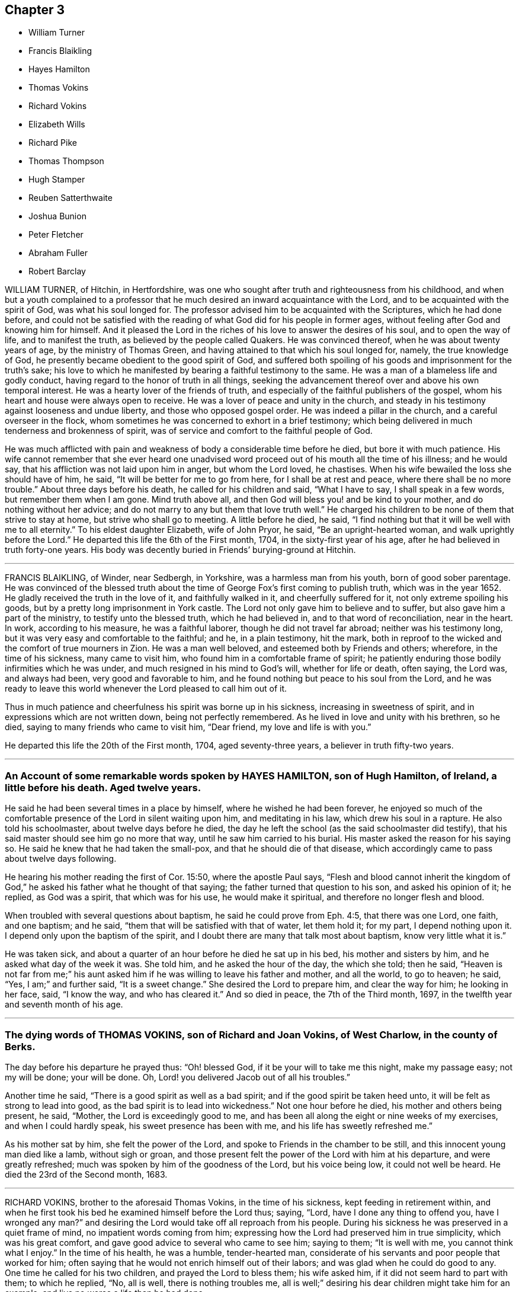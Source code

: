 == Chapter 3

[.chapter-synopsis]
* William Turner
* Francis Blaikling
* Hayes Hamilton
* Thomas Vokins
* Richard Vokins
* Elizabeth Wills
* Richard Pike
* Thomas Thompson
* Hugh Stamper
* Reuben Satterthwaite
* Joshua Bunion
* Peter Fletcher
* Abraham Fuller
* Robert Barclay

WILLIAM TURNER, of Hitchin, in Hertfordshire,
was one who sought after truth and righteousness from his childhood,
and when but a youth complained to a professor that
he much desired an inward acquaintance with the Lord,
and to be acquainted with the spirit of God, was what his soul longed for.
The professor advised him to be acquainted with the Scriptures, which he had done before,
and could not be satisfied with the reading of what
God did for his people in former ages,
without feeling after God and knowing him for himself.
And it pleased the Lord in the riches of his love to answer the desires of his soul,
and to open the way of life, and to manifest the truth,
as believed by the people called Quakers.
He was convinced thereof, when he was about twenty years of age,
by the ministry of Thomas Green, and having attained to that which his soul longed for,
namely, the true knowledge of God,
he presently became obedient to the good spirit of God,
and suffered both spoiling of his goods and imprisonment for the truth`'s sake;
his love to which he manifested by bearing a faithful testimony to the same.
He was a man of a blameless life and godly conduct,
having regard to the honor of truth in all things,
seeking the advancement thereof over and above his own temporal interest.
He was a hearty lover of the friends of truth,
and especially of the faithful publishers of the gospel,
whom his heart and house were always open to receive.
He was a lover of peace and unity in the church,
and steady in his testimony against looseness and undue liberty,
and those who opposed gospel order.
He was indeed a pillar in the church, and a careful overseer in the flock,
whom sometimes he was concerned to exhort in a brief testimony;
which being delivered in much tenderness and brokenness of spirit,
was of service and comfort to the faithful people of God.

He was much afflicted with pain and weakness of body a considerable time before he died,
but bore it with much patience.
His wife cannot remember that she ever heard one unadvised
word proceed out of his mouth all the time of his illness;
and he would say, that his affliction was not laid upon him in anger,
but whom the Lord loved, he chastises.
When his wife bewailed the loss she should have of him, he said,
"`It will be better for me to go from here, for I shall be at rest and peace,
where there shall be no more trouble.`"
About three days before his death, he called for his children and said,
"`What I have to say, I shall speak in a few words, but remember them when I am gone.
Mind truth above all, and then God will bless you! and be kind to your mother,
and do nothing without her advice;
and do not marry to any but them that love truth well.`"
He charged his children to be none of them that strive to stay at home,
but strive who shall go to meeting.
A little before he died, he said,
"`I find nothing but that it will be well with me to all eternity.`"
To his eldest daughter Elizabeth, wife of John Pryor, he said,
"`Be an upright-hearted woman, and walk uprightly before the Lord.`"
He departed this life the 6th of the First month, 1704,
in the sixty-first year of his age, after he had believed in truth forty-one years.
His body was decently buried in Friends`' burying-ground at Hitchin.

[.asterism]
'''

FRANCIS BLAIKLING, of Winder, near Sedbergh, in Yorkshire,
was a harmless man from his youth, born of good sober parentage.
He was convinced of the blessed truth about the time
of George Fox`'s first coming to publish truth,
which was in the year 1652.
He gladly received the truth in the love of it, and faithfully walked in it,
and cheerfully suffered for it, not only extreme spoiling his goods,
but by a pretty long imprisonment in York castle.
The Lord not only gave him to believe and to suffer,
but also gave him a part of the ministry, to testify unto the blessed truth,
which he had believed in, and to that word of reconciliation, near in the heart.
In work, according to his measure, he was a faithful laborer,
though he did not travel far abroad; neither was his testimony long,
but it was very easy and comfortable to the faithful; and he, in a plain testimony,
hit the mark, both in reproof to the wicked and the comfort of true mourners in Zion.
He was a man well beloved, and esteemed both by Friends and others; wherefore,
in the time of his sickness, many came to visit him,
who found him in a comfortable frame of spirit;
he patiently enduring those bodily infirmities which he was under,
and much resigned in his mind to God`'s will, whether for life or death, often saying,
the Lord was, and always had been, very good and favorable to him,
and he found nothing but peace to his soul from the Lord,
and he was ready to leave this world whenever the Lord pleased to call him out of it.

Thus in much patience and cheerfulness his spirit was borne up in his sickness,
increasing in sweetness of spirit, and in expressions which are not written down,
being not perfectly remembered.
As he lived in love and unity with his brethren, so he died,
saying to many friends who came to visit him, "`Dear friend,
my love and life is with you.`"

He departed this life the 20th of the First month, 1704, aged seventy-three years,
a believer in truth fifty-two years.

[.asterism]
'''

[.blurb]
=== An Account of some remarkable words spoken by HAYES HAMILTON, son of Hugh Hamilton, of Ireland, a little before his death. Aged twelve years.

He said he had been several times in a place by himself,
where he wished he had been forever,
he enjoyed so much of the comfortable presence of the Lord in silent waiting upon him,
and meditating in his law, which drew his soul in a rapture.
He also told his schoolmaster, about twelve days before he died,
the day he left the school (as the said schoolmaster did testify),
that his said master should see him go no more that way,
until he saw him carried to his burial.
His master asked the reason for his saying so.
He said he knew that he had taken the small-pox, and that he should die of that disease,
which accordingly came to pass about twelve days following.

He hearing his mother reading the first of Cor.
15:50, where the apostle Paul says,
"`Flesh and blood cannot inherit the kingdom of God,`"
he asked his father what he thought of that saying;
the father turned that question to his son, and asked his opinion of it; he replied,
as God was a spirit, that which was for his use, he would make it spiritual,
and therefore no longer flesh and blood.

When troubled with several questions about baptism,
he said he could prove from Eph. 4:5, that there was one Lord, one faith,
and one baptism; and he said, "`them that will be satisfied with that of water,
let them hold it; for my part, I depend nothing upon it.
I depend only upon the baptism of the spirit,
and I doubt there are many that talk most about baptism, know very little what it is.`"

He was taken sick, and about a quarter of an hour before he died he sat up in his bed,
his mother and sisters by him, and he asked what day of the week it was.
She told him, and he asked the hour of the day, the which she told; then he said,
"`Heaven is not far from me;`" his aunt asked him if
he was willing to leave his father and mother,
and all the world, to go to heaven; he said, "`Yes, I am;`" and further said,
"`It is a sweet change.`"
She desired the Lord to prepare him, and clear the way for him; he looking in her face,
said, "`I know the way, and who has cleared it.`"
And so died in peace, the 7th of the Third month, 1697,
in the twelfth year and seventh month of his age.

[.asterism]
'''

[.blurb]
=== The dying words of THOMAS VOKINS, son of Richard and Joan Vokins, of West Charlow, in the county of Berks.

The day before his departure he prayed thus: "`Oh! blessed God,
if it be your will to take me this night, make my passage easy; not my will be done;
your will be done.
Oh, Lord! you delivered Jacob out of all his troubles.`"

Another time he said, "`There is a good spirit as well as a bad spirit;
and if the good spirit be taken heed unto, it will be felt as strong to lead into good,
as the bad spirit is to lead into wickedness.`"
Not one hour before he died, his mother and others being present, he said, "`Mother,
the Lord is exceedingly good to me,
and has been all along the eight or nine weeks of my exercises,
and when I could hardly speak, his sweet presence has been with me,
and his life has sweetly refreshed me.`"

As his mother sat by him, she felt the power of the Lord,
and spoke to Friends in the chamber to be still,
and this innocent young man died like a lamb, without sigh or groan,
and those present felt the power of the Lord with him at his departure,
and were greatly refreshed; much was spoken by him of the goodness of the Lord,
but his voice being low, it could not well be heard.
He died the 23rd of the Second month, 1683.

[.asterism]
'''

RICHARD VOKINS, brother to the aforesaid Thomas Vokins, in the time of his sickness,
kept feeding in retirement within,
and when he first took his bed he examined himself before the Lord thus; saying, "`Lord,
have I done any thing to offend you, have I wronged any man?`"
and desiring the Lord would take off all reproach from his people.
During his sickness he was preserved in a quiet frame of mind,
no impatient words coming from him;
expressing how the Lord had preserved him in true simplicity,
which was his great comfort, and gave good advice to several who came to see him;
saying to them; "`It is well with me, you cannot think what I enjoy.`"
In the time of his health, he was a humble, tender-hearted man,
considerate of his servants and poor people that worked for him;
often saying that he would not enrich himself out of their labors;
and was glad when he could do good to any.
One time he called for his two children, and prayed the Lord to bless them;
his wife asked him, if it did not seem hard to part with them; to which he replied, "`No,
all is well, there is nothing troubles me,
all is well;`" desiring his dear children might take him for an example,
and live no worse a life than he had done.

After this, his wife said,
"`The Lord is able to raise you again if it be His will;`" he replied, "`I know he is able,
but he does not intend to restore me again;`" and
he told his doctor he could do him no good.
In the time of his sickness,
the impropriator and servants cleared his orchard of apples to the value of £4,
for tithes.
His wife asked if those people plundering them did not trouble him, he replied, "`No,
not at all, the Lord forgive them, they know not what they do.`"
When his wife perceived his speech to alter,
she again asked him if he was willing to leave the world; he replied, "`Yes,
very willing;`" soon after, his speech went quite away, and next day he died in peace,
being the 12th of the Eighth month, 1696.

[.asterism]
'''

ELIZABETH WILLS, daughter of Daniel and Mary Wills, of Northampton River, in West Jersey,
in America, was on the 2nd of Eighth month, 1687, visited with an ague and fever,
which continuing some days hard upon her, she often called upon the Lord, saying,
"`The Lord help me,
the Lord ease me;`" patiently begging of God for help in her great exercise,
and her cries were felt to proceed from the stirrings of life.
About the tenth hour of the sixth day of her sickness, her extremity being great,
she desired to be remembered to her mother,
who at that time was very ill in another chamber, and her mother understanding it,
she came to her, which much satisfied the child.
Turning to her mother, she embraced her, and said, "`O mother,
I will lie with you;`" and when she had manifested
her kindness and tender love to her mother,
for a little time lay still; there being her father and sister in the room,
she raised herself upright without help, and said,
"`Now I am well;`" giving living praises and thanksgiving to God, saying,
"`Lord God of power and glory; all power, glory and honor be given to you forever, Amen;
for you have helped me, you glorious God of life.
You have eased my heart, O you powerful God of glory; praises, and glory, and honor,
be given to you forever, Amen.
O you God of eternal glory! what shall I say unto you?
all praises be given unto your name, you glorious God of life, you have helped my soul;
praises forever be given unto you, forever, and forever.
Amen.`"
Often saying in this way, "`What I speak,
God gives me to speak;`" and then speaking much more to the same effect,
all tending to the praise and glory of God,
and to the extolling of his great and wonderful name; often saying, "`God is good,
God has touched my heart.`"

Thus she remained praising and giving thanks to God for the space of an hour,
and it grew towards midnight.
Then she desired her two brothers, and her younger sister should be called,
who were in their beds, and when they came, she looked upon them,
but still remained praising and glorifying God, often saying, "`Now I am well,
I feel no pain.
I am willing to live; I am willing to die.
I am willing to leave the world, or I am willing to stay in the world;`" often saying,
"`I am content to live or to die;`" which expressions
greatly tendered the hearts of all present.
She again spoke much, praising and magnifying the great name of God,
to the same effect as before; several times saying, "`What I speak,
God gives me to speak;`" also saying,
"`I did not know God would have given me so much to speak,
for I was never sensible of these things before.`"
Then she took her father by the hand, and kissed him, saying, "`Farewell,
my dear father;`" and then took her mother by the hand, and kissed her, saying, "`Farewell,
my dear mother;`" and then her brothers, taking each of them by the hand,
and kissing them, saying, "`Farewell, my dear brothers;`" and lastly,
took her sisters by the hand, and kissed them, saying, "`Farewell, my dear sisters.`"
Her father hearing her use that expression to every one of them,
he called her by her name, saying, "`Where is that farewell you speak of?`"
she looked upon her father, and readily answered, saying, "`It is in my heart.`"

Her speech was so affecting, that it exceedingly tendered the hearts,
and caused tears to run much from the eyes, of all present; which she beholding,
as one without all sense of sorrow, looked upon her father, saying, "`Father,
you are troubled;`" he answered, no, he was not troubled, but glad;
saying it was more to him to behold her in that condition, than life, or length of days.
Then she said, "`I am well pleased.`"
She beholding her mother weeping, said, "`My mother is troubled;`" her mother answered,
saying, she was not troubled, but desired her to be content in the will of God.
Then she said, "`I am content.`"
She caused her brothers and sisters to speak their minds one by one,
of their satisfaction concerning her condition, which was done by them.
She hearing their sayings, was well satisfied; she often said,
as she was parting with them, "`God has eased me of my pain.`"
And after a little time she talked familiarly with them, as one that ailed nothing;
and in her discourse, spoke in this manner, saying,
"`James Martin (who was a minister of the gospel) is a good man; I would I could see him,
but he is gone to England; I shall see him no more; and John is a good man;`" her father,
standing by, asked her what John; and she said, "`that John who had a meeting in the barn,`"
(which was John Hayton); likewise she said, "`I shall see him no more.`"
She also said, "`Thomas Olive is a good man, and I shall see him tomorrow,`"
which accordingly she did.
When James Martin went away, she said, "`I am sure I cried;`" and said again,
"`Would I could see him.`"
Her father desired her to be satisfied, saying,
"`God has given you a share of that same life which
James has;`" so she mentioned him no more,
but something further of the goodness of God to her, and spoke of one Sarah Kem,
saying she was a good child, she died well.

She lay still, and after a little time her sense of pain came again,
and then she called upon the Lord, saying, "`The Lord help me,
the Lord ease me;`" and as it increased, the more earnestly she called upon the Lord,
saying, "`O Lord, how shall I ascend to you, that you may hear me?`"
And in time the Lord gave her some ease, and she took some rest; and the ninth day,
being the first day of the week, Friends coming to the meeting,
several came to see her before the meeting, unto whom she put forth her hand,
and tenderly asked several of them how they did;
but after meeting she seemed to be somewhat more weakened, and not so quick of memory,
but took her leave of several friends, as they came to her.

That day she several times inquired for a servant boy, who she knew to be negligent,
and often would lie out all night, and at the same time was gone,
and that night late he came again.
She desired to speak with him, so soon as she heard he was come.
When he came to her, she turned herself, and steadfastly looked upon him,
as one renewed with sense and strength, saying, "`God gave me much to speak last night,
and you were not here.
It is better for you that you should walk with God.
You must die as well as I; you must go to the grave as well as I;
and if you do not do better you shall have torment, and I shall have peace.
It would be better for you that you would walk with God, but time is past and gone,
and cannot be recalled.`"
Saying to him, "`Is it not better for you to do well than ill?`"
Her father standing by, asked her what she would have him to do then, if time were past.
She answered, she would have him do well, but she believed he would not;
she then said he might go away; and some time after called to him again, saying,
she would not have him forget what she had said to him.

On the 11th of the Eighth month, 1687, she departed this life,
having laid down her head in peace and rest with the Lord.

[.asterism]
'''

RICHARD PIKE, late of Cork, in Ireland, was born at Newbury, in England,
in or about the year 1627, and came from Ireland, belonging to the horse in the army,
which were sent from England, for the reduction of that nation,
upon the rebellion of the natives.
While he was in the army he had the character of a very sober, conscientious man,
but of great courage, for which he was much esteemed by his superior officers.
In those days he was accounted religiously inclined, and one who sought the Lord,
and the Lord was pleased to be found of him, and revealed his truth to him.
In or about the year 1655, the Lord sent some of his faithful ministers, called Quakers,
to that nation to preach the everlasting gospel,
by whom he was convinced of the way of life and salvation,
to which he became truly obedient,
and soon denied the use of carnal weapons for the destruction of mankind;
and in other things taking up the cross of Christ, despising the shame,
and for truth`'s sake became a great sufferer, by patiently enduring reproaches,
abuses and imprisonments, as well as loss of outward substance.
As he was a faithful follower of the Lord Jesus,
so he was greatly beloved by all faithful friends who knew him; and his deportment,
conduct and commerce among the world, were such as adorned the blessed truth,
being a very upright and just, as well as a very inoffensive man;
insomuch that his greatest persecutors have been heard to say,
if there were any good or honest men among the Quakers, he was one.

In the year 1668 he was, with several friends more, cast into prison by one Rye,
then mayor of Cork, for meeting together to worship God;
in which place he got a violent cold, which ended in a flux, that brought him very low,
the prison being thronged, and without convenience at that time for the sick.
The jailor indulged him for a little time to be a prisoner in his own house.
After his coming home, the distemper increasing upon him,
brought him exceedingly weak and low; though in much pain, yet very patient under it,
and much retired to the Lord, and in a sweet frame of spirit.
The Fifth-day before he died came that worthy mother in Israel, Susannah Mitchel,
to visit him; who, sitting in silent waiting upon the Lord by his bedside,
was moved to pray, which she did with great fervency of spirit.
At which time also the power of the Lord fell upon him in a wonderful manner,
greatly melting and tendering his spirit,
causing him to give forth several sweet and heavenly expressions;
and though he was exceedingly weak in body,
and neither able nor fit to rise out of bed before,
yet the presence and power of the Lord so strengthened him,
that he immediately rose out of his bed, as one that ailed little,
and put on his clothes, in order to go to the prison,
to see and meet his dear companions and fellow-sufferers.
His wife and friends present, seeing this great and sudden alteration;
were in great hopes the Lord would restore him to his health again.

He went abroad to prison, as one that was not sick,
and had a good meeting with Friends there;
the jailor gave him leave in the evening to return home again, which he did,
with little appearance of illness; but soon after his return,
as one that was only raised from his deathbed to
give his last visit to his beloved friends,
his distemper returned again, and he grew exceedingly ill that night,
and so continued growing worse till about the Third-day, in the evening,
at which time he was so bad that it was concluded he was dying.
In his weak conditions the power of the Lord came
upon him again in an extraordinary manner,
so that he was revived, and as one that had new life and strength given him,
and he spoke of the wonderful love of God to his soul, and the preciousness of truth,
with seasonable exhortation to all that were about him.
Thus he continued with the Lord`'s power upon him until the Fifth-day, whereon he died;
having a spirit of discerning given him from the Lord,
by which he saw and spoke directly to the inward states
and conditions of most or all that came to visit him,
giving counsel and advice accordingly, and in particular to some who had been unfaithful.
He spoke so home to their states, that they were almost amazed,
warning them to prize their time, and be more faithful for the time to come.

He also called those of his children who were come to some years of understanding,
in particular Joseph, Elizabeth, and Ebenezer Pike,
and gave them heavenly advice and counsel; and among the rest,
he spoke to them to this purpose: "`Fear the Lord, and be faithful to him,
and be obedient to your mother, and then the Lord will be a father to you,
and provide for and bless you, and the rest of you every day,
and let the blessing of your dying father rest upon
you;`" with more that cannot now be remembered.
It would require a volume to contain the many blessed and heavenly sayings and exhortations,
if they could be remembered, which came from him in the time of his sickness,
especially the last two days of his life, some of which were taken from his mouth,
and committed to writing by a friend present, and read at his burial;
which paper is through some neglect mislaid or lost.

He quietly departed this life, and died in the Lord, the Fourth month, 1668,
being about forty-one years of age.

[.asterism]
'''

THOMAS THOMPSON, of Skipsea,
was convinced of the truth of God by that ancient
and faithful minister of the gospel of Christ,
William Dewsbury, in the Eighth month of the year 1652,
and shortly after had his mouth opened to declare the name of the Lord,
and preach repentance to the people.
He was preserved in faithfulness to the truth to the end of his days,
not turning his back from sufferings, but patiently endured reproach for Christ`'s sake,
and spoiling of goods, with many years`' imprisonment.
When it pleased the Lord to visit him with the illness whereof he died,
which began on the 26th day of the Sixth month, 1704,
his heart was filled with the love of God,
and he was enabled through the goodness of God, though very weak in body,
to go to several meetings, in which the Lord`'s heavenly power did livingly attend him.
On the sixth day of the Seventh month, he was at the monthly meeting held at Harpham,
being the last public meeting he was at,
where he bore a plain and powerful testimony to the ancient truth,
laboring to encourage all Friends to be faithful to God,
and to be diligent in the service of truth, according to their several abilities, gifts,
and endowments,
that so an increase of the peaceable government of Christ might be witnessed,
both in the particular and also in the general.

He was indeed a laborious man in the work of the gospel,
having travelled in truth`'s service several times through Scotland,
and in many places in this nation; and, as he said when upon a dying-bed,
for many years had not omitted any opportunity of being serviceable.
His testimony was plain, but powerful; sound and convincing,
and severe against wickedness;
but to the young and tender-hearted he was very loving and affectionate,
even as a nurse that cherishes her children.
On the tenth day of the month, in the year aforesaid, being the First day of the week,
several Friends visited him in his chamber, he being then very weak,
to whom he declared the lovingkindness of God, and of his tender dealings with his soul,
from his youth to that day; and that he felt the Lord,
who had been the guide of his youth, to be the staff of his old age;
and exhorted Friends to faithfulness and confidence in God,
that they should depend upon the arm of his power and providence forever.

On the 13th day of the month, several Friends being with him,
he said that he was content to live or die, as the Lord pleased, in whom he had peace;
and that he was in no doubt concerning his salvation, but was satisfied forever,
and could say with Job, the Lord had granted him life and favor,
and his visitations still preserved his spirit.
The next day, being the 14th, and the day of his departure out of this world,
he spoke little in the forenoon, being under much bodily weakness and pain at times;
but about the second or third hour in the afternoon, in a heavenly, melting manner,
he said, "`The Lord is my portion, and the lot of my inheritance forever.
I am not dismayed;`" and after a little time,
"`I have peace with God;`" and after a considerable pause,
"`Since the day that the word of the Lord came unto me, saying, As you are converted,
strengthen your brethren; and if you love me, feed my lambs; I have spared no pains,
either in body or spirit,
neither am I conscious to myself of slipping any
opportunity of being serviceable to truth and Friends;
but have gone through what was before me with all willingness possible.
And now I feel the love of God,
and the returns of peace in my bosom;`" which words were
spoken in so living a sense of God`'s heavenly power,
that it wonderfully broke and tendered Friends present.

Another time he said, "`The Lord Jesus Christ has shed his precious blood for us,
and laid down his life, and became sin for us,
that we might be made the righteous of God in him.
O, this is love indeed.`"
Again he said, "`My heart is filled with the love of God.
Oh the excellency! oh the glory! oh how glorious and excellent
is the appearance of God! the rays of his glory fill his tabernacle:`"
and so he sung melodiously, saying, "`O praises, praises, high praises,
and hallelujah to the King of Zion, who reigns gloriously this day.`"
All which being spoken in a heavenly sense of the aboundings
of the sweet life of the divine and living Word,
which was with the Father in the beginning,
mightily overcame and melted the spirits of Friends.
To a neighbor who came in to see him, he said, "`We must put off these mortal bodies;
but for them that fear the Lord there is an immortal one prepared.`"
He continued very cheerful and sensible to the last,
and spoke very cheerfully to several neighbors who came to see him.
About three quarters of an hour before his death,
he spoke to one that had been under convincement several years,
but had not been faithful,
exhorting him to repent and be faithful to what God had manifested to him,
that so he might find mercy; with many more words not remembered,
telling him that he would find it a terrible thing to appear before an angry God.
He said that he spoke to him in love, and would have him take it so;
and bade him remember the words of a dying man, and so bade him farewell.

Another time he said to friends, "`You are my witnesses,
that I have not withheld from you the counsel and mind of God,
and have labored to provoke you to faithfulness and diligence in his service,
that so you might receive a crown of glory at the hand of the Lord,
which is laid up in store for all the righteous,
and my conscience is clear in God`'s sight.`"
Being filled with the living power and love of God,
he often praised his holy and glorious name;
and about the seventh hour he passed away like a lamb, into his Father`'s bosom,
without so much as either sigh or groan, and is at rest in the Lord forevermore.

He departed this life in the seventy-third year of his age,
the 14th of the Seventh month, 1704.
A laborer in the gospel about fifty years.

[.asterism]
'''

[.blurb]
=== The testimony of HUGH STAMPER, of Lurgan, in Ireland, near his departure out of this life.

[.offset]
About twenty friends being present, he said:

[.embedded-content-document.testimony]
--

I die in the same faith that I have made profession of, and lived in,
and suffered for these twenty-three years, and I am as willing to die as to live.
All the desire I have to live, is to see truth prosper, and if sufferings come,
I am willing to suffer for it.
There is no weight or burden lies at my door.
I have wronged no man, neither have I been burdensome to any,
but always if there was any difference, I suffered wrong for peace-sake.
I have not oppressed any man.
So, my dear friends, beware of oppression, walk in love one to another,
passing by infirmities, forgiving one another, for even as Christ said,
if you forgive not one another, how shall your heavenly Father forgive you?
Even as he who would not forgive his brother, missed of pardon.
Keep your hearts clean, and let no rottenness remain therein.
Keep the heart void of offense towards God and man, and when any evil does appear,
judge it down with the light, and be not peevish, nor fretting;
it hinders the springs of life.
Walk humbly before your God, and be of a pure mind to him,
Walk in true love one towards another, and stand not at a distance one from another,
for envy and strife lead from God, and eat as a canker,
so miss of the blessing which is poured down upon the righteous,
as showers of latter rain.
Blessed be the Lord God forever.
Bear up your heads, and give not away your crowns for any visible thing here below,
for they are but trifles, and things of no value.
Dear friends, keep your crowns sure, and then you need not care what scoffers, mockers,
liars, backbiters, and drunkards say, for their way leads to hell,
and they cannot inherit the kingdom of heaven.

Dear friends, in the suffering of all things, you shall come to wear the crown.
No cross, no crown; take notice of that.
Friends, keep your crown, that your bow may abide in full strength in the needful time,
when the pains of death come upon you, which will come upon all in due time.
Death troubles me not, for blessed be the Lord forever,
the enemy dared never so much as once set up his head, either to twist or twine;
since I lay on this my bed of sickness, there is nothing but peace on every side.

My dear friends, I desire you in the bowels of tender love to love one another,
and you will be a comely people, and an honor to God and one to another.
Bear the daily cross, that you may be crowned when time shall be no more,
and come to partake of the mercies of David, namely,
an everlasting covenant which has no end.
If the righteous scarcely be saved, where shall the wicked and ungodly appear?
Oh! the joy and endless felicity that shall be upon the righteous,
and what horror and misery shall be upon the wicked!

And, dear friends, let not a bare profession serve your turn,
for it will not stand you in any stead in such a needful time as this,
but walk answerably to what you profess, that your bow may stand in full strength,
as mine does at this time.
Blessed be the name of the Lord forever, I have no more lying upon me that I know of,
to hinder my journey, than a child.
So, my dear friends, do not will and run in your own wills, but wait daily upon the Lord,
and let your whole dependence be upon him, that you may come in at the right door,
for whosoever climbs up another way is a thief and a robber.
Cast your care upon the Lord, and he will in no way cast you off,
but he will work in you, and for you, and you will become the children of the day,
and of the light.
I do not speak these things to exalt myself, for there is no exalting in the grave,
but I must bear my testimony for God, and for his truth.
Friends, you know these things before;
this is to stir up your minds to stand steadfast in the truth,
and let not your crown be taken from you.
Be faithful in the day of small things, and despise them not,
and the Lord will make you rulers over much, so shall you be honorable men and women,
and he will shower down multitudes of blessings upon your heads.

O friends, I desire you again not to slight this glorious day, which is now dawned,
for it can be called no less than salvation upon earth,
but walk faithfully to the receiving of your crown,
and you will return with sheaves in your bosoms.

--

Thus often exhorting Friends to faithfulness, and to be of an honest heart,
and to keep nothing there but that which is of a right nature, saying,
"`Take notice of my words, for they are the words of a dying man,
and they are very weighty; and if you will not hear,
you shall be made to remember hereafter when I am gone.`"

When the time of his departure came near, he said, "`Come Lord Jesus,
come when it is your blessed will, for I am ready for you.`"
Just before he died he sat up in his bed and spoke these words, "`Now, Lord Jesus,
receive my soul into your everlasting kingdom of glory,
for your kingdom is from everlasting to everlasting;`" and
so departed this life about the ninth of the Seventh month,
1676.
Aged about sixty-five years.

[.asterism]
'''

REUBEN SATTERTHWAITE, born at Skinerhow, in the parish of Hawkshead,
in the county of Lancaster, came of believing parents,
who used a godly care in educating him in the way
of truth as professed by the people called Quakers.
This young man had a care over his own words and actions, that they might become truth,
and he received a gift of the ministry about the twenty-third year of his age,
wherein he did much improve himself until the twenty-sixth year of his age,
wherein he died; in which time he faithfully labored in the gospel.
He travelled into Scotland in company with his friend George Knipe,
who was a nursing father to him,
and they visited every meeting of Friends in that nation.
Being clear of that nation, he came back through Northumberland bishopric,
and the east parts of Yorkshire, and so home: and in the Second month of the year 1694,
he with his said friend set forward for London, and was at the yearly meeting there,
and afterwards visited Friends in the west of England,
even to the Land`'s-end in Cornwall, and so back by Bristol.
In this journey he had very good success,
and was much enlarged in his gift of the ministry;
and from Bristol travelled through Wales to Lancashire home again.
He travelled into Derbyshire, Nottingham and Lincolnshire; and in the Third month, 1696,
again into Scotland with his former friend, George Knipe,
and returned from there through Cumberland, which was the last journey he had,
for he was removed out of this troublesome world the same year.

He was a good example and pattern in righteousness and holiness,
and was valiant for the truth upon earth, and was of a sound mind,
and preached sound doctrine, and often opened the Holy Scriptures,
to the edification of the hearers.
When he was visited with sickness, he bore it patiently, and in the first part,
he got up and walked about the house, but feeling himself weak in body, he said,
"`I am a poor mortal, a worm, and dust and ashes.`"
Though his body was weakened and decayed, yet he was strengthened inwardly,
and often spoke of the kind dealings of the Lord with him,
and how mercifully he had helped him in his travels.
His sickness increasing he kept his bed, and many came to visit him;
to whose conditions he spoke, to the admiration of those about him.
Not long before he died, his sister-in-law being present, he said, "`Oh!
Lord, you know I have passed through many exercises for your name`'s sake,
and you have rewarded me well for the same, for which I praise your holy name.
The Lord God is my staff, as he was to David, who said his staff did comfort him.`"

Some young friends visiting him, he said,
"`I desire you to wait upon the Lord all your days, for the promise of the Lord is to you,
if you will wait upon him,
and love him to the end;`" with more expressions that could not be remembered.
He passed that night in a very good frame of spirit, breathing to the Lord.
On the morrow, being the First-day of the week, several young people came in,
to whose conditions he spoke distinctly,
exhorting them to remember their Creator in the days of their youth.
He was very weak in body, but his words did so affect them,
that they were tendered and broken into tears,
and several Friends present were much comforted thereby.
That night, Margaret his sister, and another Friend sitting up with him,
he taking his sister by the hand, said, "`Dear sister,
tell my father and mother that I must go, I must go home.`"
After some sight which he had, which brought some exercise upon him,
he broke forth into an inward rejoicing of spirit;
and after that he expressed the travail that was upon his mind
for some Friends and meetings in parts which he had visited,
and prayed to the Lord to be gracious and merciful to them,
and spoke many more seasonable words that are not here mentioned.
That same night he departed this life, being the 12th of the Eleventh month, 1696.

[.asterism]
'''

JOSHUA BUNION, who lived near Ipswich in Suffolk in England,
went over to preach the gospel in Ireland in the year 1696.
He was remarkable for his extraordinary innocency in his conduct,
chiefly minding the discharge of his duty, with respect to his ministry,
which was edifying.
He was taken sick going from Dublin to the north of Ireland,
and coming to Ballyhagan in the county of Armagh,
was so weak that he could scarcely alight off his horse without help,
yet his zeal was such that he bore a faithful testimony
for truth in the public meeting the same day.
Afterwards he went to bed, continuing very ill about two weeks.
In the time of his sickness he was very fervent in prayer, and the day before he died,
sitting in a chair, desired another to be set before him, on which he leaned,
and prayed fervently and powerfully to the Lord.
The next day he departed this life, the 23rd of the Fourth month, 1696.
Aged about forty years.
He was buried in Friends`' burying-place, near Ballyhagan aforesaid.

[.asterism]
'''

PETER FLETCHER was born near Pardsay, in Cumberland, in England,
and educated in the profession of truth.
He came over to be an apprentice in Dublin;
and after he had served his apprenticeship he settled in the said city;
he was of good conduct, both in respect to his Christian duty towards God,
in duly attending meetings for the worship of God, and other religious performances,
and ready and cheerful in doing those offices of love which we owe one unto another.
About three years before his death the Lord was pleased to call him into the ministry;
in which he was sound and deliberate in his delivery,
being careful to minister from that ability which God had given him.
He was under weakness of body some months before his death,
in which time he spoke of the Lord`'s dealings with him,
and how he inclined his heart to seek him when he was young,
and had kept him all along to that day,
in a sense of his goodness and power which had preserved him.
He was freely given up to the Lord`'s disposing,
and rather willing to leave the world than stay any longer therein,
if it were the Lord`'s will;
and further said he found nothing but sweet peace to abound in his heart from the Lord;
and so being prepared for his latter end, he departed this life in Dublin,
the 29th of the Fourth month, 1698.
Aged about thirty years.

[.asterism]
'''

ABRAHAM FULLER was convinced of the truth in or about the year 1660,
being about the forty-first year of his age.
He lived most of his time after his convincement at Lyhensa in King`'s county;
he feared the Lord,
and was a serviceable man on several accounts in the church of Christ,
and bore a testimony for the truth, and was a free and open-hearted man to his friends,
distributing of his substance unto those that were in necessity.
He was taken sick about the beginning of the Eighth month, 1694, of an ague and cholic.

In the time of his sickness he expressed his concern for the prosperity of truth,
and sent to speak with some that made profession of it,
and did not walk answerably thereto, and did admonish them to repent,
and amend their lives.
He was often in his illness in supplication to the Lord,
and in returning praises to him for his mercies which he had received from him.
About the 4th day of the Ninth month, most of his children being about him,
and sitting awhile in silence, he then prayed the Lord that he would bless his children,
and preserve them from the evils that were in the world.

One day having a pretty sharp fit of the ague upon him,
his daughter-in-law who attended him said, "`Father,
the fit you had yesterday went away easily;`" he replied, "`Yes,
the Lord`'s power took the pain away.`"
He gave his children good counsel and admonition,
according as he had a sense of their states.
He often in the time of his illness expressed how good the Lord was to him.
Six days before his death, being gone to his bed at night,
he desired to speak with his children that were in the house,
there being two of his sons and his son`'s wife.
After they had sat a little time silent by his bedside,
he said he had a desire to let them know,
that if the Lord had no further service for him to do, he was willing to die;
and then spoke to one of his sons, giving him good advice;
and then called to his other son by name, and said,
"`The Lord make you a sanctified vessel fit for his use.`"

His eldest son, living nearly a mile off, being newly recovered from a fit of sickness,
came to see his father, and when he was about to take leave of him,
which was but about two hours before his death, he spoke to him,
admonishing him to take care of his soul, for it was of great value.
He desired several times in his sickness,
if it were the Lord`'s will that he might be sensible at his departure,
and have an easy passage.
His desire was answered, for in less than a quarter of an hour before his death,
he laid his hand on the bedside, and turned himself,
and desired to be a little raised in his bed; and so departed quietly,
and finished his course about the twelfth hour at night, on the 4th of the Tenth month,
at his son Isaac`'s house at Lismina, and was buried at Friends`' burial-place,
at the Moat a Green.

[.asterism]
'''

ROBERT BARCLAY, of Urie, in Scotland.
This worthy man of God, whose character is written,
as well for their example and encouragement who have
or hereafter may receive the eternal truth,
in which he lived and died, and lives forever,
as for a testimony to the power and goodness of God, in raising him up to his church,
and to his lasting memorial in the churches of Christ, which is blessed forever.
The said Robert Barclay was the son of Colonel David Barclay,
descended of the Barclays of Mathers, in the kingdom of Scotland,
an ancient and honorable family among men, and Katherine Gordon,
from the Gordons of the house of the duke of Gordon.
He was born at Edinburgh, in 1648, educated in France,
and had the advantage of that tongue as well as the Latin.

He returned to Scotland about 1664, being sixteen years of age, where,
by the example and instruction of his honest and worthy father,
who in his absence had received the everlasting truth,
and his conversation was with other servants of God,
he came to see and taste an excellency in it,
and was convinced thereof about the year 1667.
He publicly owned the testimony of the true light, enlightening every man,
and came early forth a zealous and fervent witness for it, enduring the cross,
and despising the shame that attended his discipleship,
and received the gift of the ministry as his greatest honor,
in which he labored to bring others to God, and his labor was not in vain in the Lord.
He was much exercised in controversy, from the many contradictions that fell upon truth,
and upon him for its sake, in his own country chiefly,
in which he ever acquitted himself with honor to the truth,
particularly by his Apology for the Christian divinity
professed by the people called Quakers,
which contains a collection of our principles, our enemies`' objections,
and our answers augmented and illustrated closely and amply,
with many authorities for confirmation.
He wrote several other books which are printed,
and make a volume of nearly two hundred and thirty sheets,
which contain many standing books of sound judgment,
and good service to the truth and church of God.

He travelled often in Scotland and England, and also in Holland and Germany,
to spread the gospel of our Lord Jesus Christ.
He loved the truth, and the way of God, as revealed among the people called Quakers,
above the world, and was not ashamed of it before men,
but bold and able in maintaining it, sound in judgment, strong in argument,
cheerful in travails and sufferings, of a pleasant disposition, yet solid and plain,
and exemplary in his conduct.
He was a learned man, a good Christian, an able minister, a dutiful son,
a loving husband, a tender and careful father, an easy master,
and a good and kind neighbor and friend.
These eminent qualities in one who had employed them so serviceably,
and who had not lived much above half the life of a man,
having outlived his father but four years,
and died at least thirty years short of his age, aggravate the loss of him.

His sickness was short: our friend James Dickinson, of Cumberland,
in his travel into that nation, visiting him when on his deathbed, as he sat by him,
the Lord`'s power and presence bowing their hearts together,
Robert Barclay was sweetly melted in the sense of God`'s love,
and with tears expressed his love to all faithful brethren in England,
who keep their integrity to the truth.
He added, "`Remember my love to Friends in Cumberland, and at Swarthmore,
and to dear George,`" meaning George Fox, "`and to all the faithful everywhere;`" and said,
"`God is good still,
and though I am under great weight of sickness and weakness as to my body,
yet my peace flows; and this I know, whatever exercises may be permitted to come upon me,
it shall tend to God`'s glory, and my salvation, and in that I rest.`"

He died at his own house in Urie, in Scotland, the third day of the Eighth month, 1690,
leaving behind him seven children, four sons and three daughters.

He was born 1648; convinced of truth 1667; wrote his first book for truth 1670;
and his notable [.book-title]#Apology# in and about the 27th year of his age, 1675.
He died in the forty-second year of his age.
